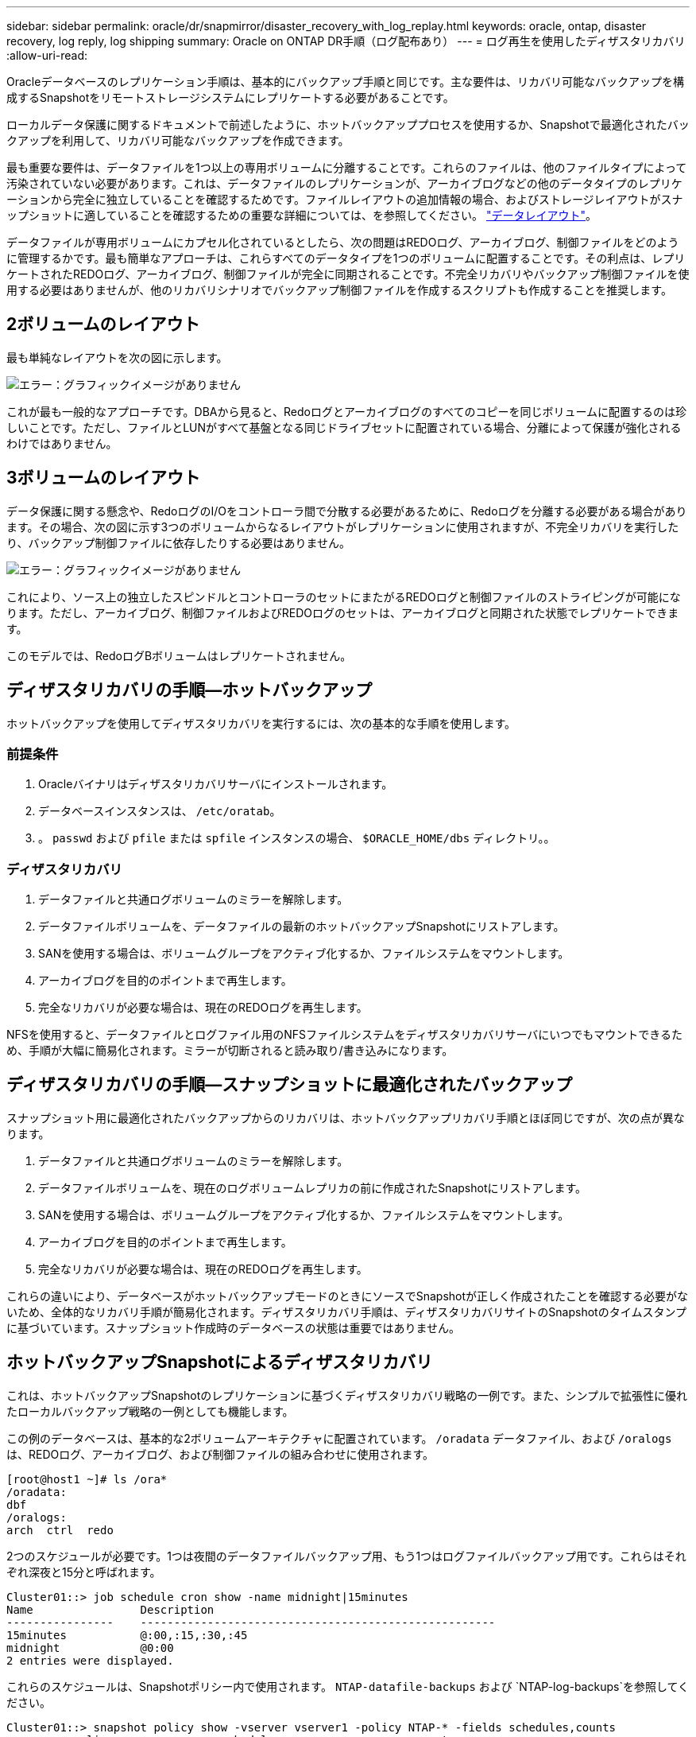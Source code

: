 ---
sidebar: sidebar 
permalink: oracle/dr/snapmirror/disaster_recovery_with_log_replay.html 
keywords: oracle, ontap, disaster recovery, log reply, log shipping 
summary: Oracle on ONTAP DR手順（ログ配布あり） 
---
= ログ再生を使用したディザスタリカバリ
:allow-uri-read: 


[role="lead"]
Oracleデータベースのレプリケーション手順は、基本的にバックアップ手順と同じです。主な要件は、リカバリ可能なバックアップを構成するSnapshotをリモートストレージシステムにレプリケートする必要があることです。

ローカルデータ保護に関するドキュメントで前述したように、ホットバックアッププロセスを使用するか、Snapshotで最適化されたバックアップを利用して、リカバリ可能なバックアップを作成できます。

最も重要な要件は、データファイルを1つ以上の専用ボリュームに分離することです。これらのファイルは、他のファイルタイプによって汚染されていない必要があります。これは、データファイルのレプリケーションが、アーカイブログなどの他のデータタイプのレプリケーションから完全に独立していることを確認するためです。ファイルレイアウトの追加情報の場合、およびストレージレイアウトがスナップショットに適していることを確認するための重要な詳細については、を参照してください。  link:../../dp/oracle-online-backup.html#data-layout["データレイアウト"]。

データファイルが専用ボリュームにカプセル化されているとしたら、次の問題はREDOログ、アーカイブログ、制御ファイルをどのように管理するかです。最も簡単なアプローチは、これらすべてのデータタイプを1つのボリュームに配置することです。その利点は、レプリケートされたREDOログ、アーカイブログ、制御ファイルが完全に同期されることです。不完全リカバリやバックアップ制御ファイルを使用する必要はありませんが、他のリカバリシナリオでバックアップ制御ファイルを作成するスクリプトも作成することを推奨します。



== 2ボリュームのレイアウト

最も単純なレイアウトを次の図に示します。

image:2-volume.png["エラー：グラフィックイメージがありません"]

これが最も一般的なアプローチです。DBAから見ると、Redoログとアーカイブログのすべてのコピーを同じボリュームに配置するのは珍しいことです。ただし、ファイルとLUNがすべて基盤となる同じドライブセットに配置されている場合、分離によって保護が強化されるわけではありません。



== 3ボリュームのレイアウト

データ保護に関する懸念や、RedoログのI/Oをコントローラ間で分散する必要があるために、Redoログを分離する必要がある場合があります。その場合、次の図に示す3つのボリュームからなるレイアウトがレプリケーションに使用されますが、不完全リカバリを実行したり、バックアップ制御ファイルに依存したりする必要はありません。

image:3-volume.png["エラー：グラフィックイメージがありません"]

これにより、ソース上の独立したスピンドルとコントローラのセットにまたがるREDOログと制御ファイルのストライピングが可能になります。ただし、アーカイブログ、制御ファイルおよびREDOログのセットは、アーカイブログと同期された状態でレプリケートできます。

このモデルでは、RedoログBボリュームはレプリケートされません。



== ディザスタリカバリの手順—ホットバックアップ

ホットバックアップを使用してディザスタリカバリを実行するには、次の基本的な手順を使用します。



=== 前提条件

. Oracleバイナリはディザスタリカバリサーバにインストールされます。
. データベースインスタンスは、 `/etc/oratab`。
. 。 `passwd` および `pfile` または `spfile` インスタンスの場合、 `$ORACLE_HOME/dbs` ディレクトリ。。




=== ディザスタリカバリ

. データファイルと共通ログボリュームのミラーを解除します。
. データファイルボリュームを、データファイルの最新のホットバックアップSnapshotにリストアします。
. SANを使用する場合は、ボリュームグループをアクティブ化するか、ファイルシステムをマウントします。
. アーカイブログを目的のポイントまで再生します。
. 完全なリカバリが必要な場合は、現在のREDOログを再生します。


NFSを使用すると、データファイルとログファイル用のNFSファイルシステムをディザスタリカバリサーバにいつでもマウントできるため、手順が大幅に簡易化されます。ミラーが切断されると読み取り/書き込みになります。



== ディザスタリカバリの手順—スナップショットに最適化されたバックアップ

スナップショット用に最適化されたバックアップからのリカバリは、ホットバックアップリカバリ手順とほぼ同じですが、次の点が異なります。

. データファイルと共通ログボリュームのミラーを解除します。
. データファイルボリュームを、現在のログボリュームレプリカの前に作成されたSnapshotにリストアします。
. SANを使用する場合は、ボリュームグループをアクティブ化するか、ファイルシステムをマウントします。
. アーカイブログを目的のポイントまで再生します。
. 完全なリカバリが必要な場合は、現在のREDOログを再生します。


これらの違いにより、データベースがホットバックアップモードのときにソースでSnapshotが正しく作成されたことを確認する必要がないため、全体的なリカバリ手順が簡易化されます。ディザスタリカバリ手順は、ディザスタリカバリサイトのSnapshotのタイムスタンプに基づいています。スナップショット作成時のデータベースの状態は重要ではありません。



== ホットバックアップSnapshotによるディザスタリカバリ

これは、ホットバックアップSnapshotのレプリケーションに基づくディザスタリカバリ戦略の一例です。また、シンプルで拡張性に優れたローカルバックアップ戦略の一例としても機能します。

この例のデータベースは、基本的な2ボリュームアーキテクチャに配置されています。 `/oradata` データファイル、および `/oralogs` は、REDOログ、アーカイブログ、および制御ファイルの組み合わせに使用されます。

....
[root@host1 ~]# ls /ora*
/oradata:
dbf
/oralogs:
arch  ctrl  redo
....
2つのスケジュールが必要です。1つは夜間のデータファイルバックアップ用、もう1つはログファイルバックアップ用です。これらはそれぞれ深夜と15分と呼ばれます。

....
Cluster01::> job schedule cron show -name midnight|15minutes
Name                Description
----------------    -----------------------------------------------------
15minutes           @:00,:15,:30,:45
midnight            @0:00
2 entries were displayed.
....
これらのスケジュールは、Snapshotポリシー内で使用されます。 `NTAP-datafile-backups` および `NTAP-log-backups`を参照してください。

....
Cluster01::> snapshot policy show -vserver vserver1 -policy NTAP-* -fields schedules,counts
vserver   policy                schedules                    counts
--------- --------------------- ---------------------------- ------
vserver1  NTAP-datafile-backups midnight                     60
vserver1  NTAP-log-backups      15minutes                    72
2 entries were displayed.
....
最後に、これらのSnapshotポリシーがボリュームに適用されます。

....
Cluster01::> volume show -vserver vserver1 -volume vol_oracle* -fields snapshot-policy
vserver   volume                 snapshot-policy
--------- ---------------------- ---------------------
vserver1  vol_oracle_datafiles   NTAP-datafile-backups
vserver1  vol_oracle_logs        NTAP-log-backups
....
ボリュームのバックアップスケジュールを定義します。データファイルのSnapshotは午前0時に作成され、60日間保持されます。ログボリュームには、15分間隔で作成された72個のSnapshotが含まれています。これにより、最大で18時間がカバーされます。

次に、データファイルのSnapshotの作成時にデータベースがホットバックアップモードになっていることを確認します。そのためには、指定したSIDでバックアップモードを開始および停止するいくつかの基本的な引数を受け入れる小さなスクリプトを使用します。

....
58 * * * * /snapomatic/current/smatic.db.ctrl --sid NTAP --startbackup
02 * * * * /snapomatic/current/smatic.db.ctrl --sid NTAP --stopbackup
....
この手順では、午前0時のSnapshotを囲む4分間の間に、データベースがホットバックアップモードになります。

ディザスタリカバリサイトへのレプリケーションは次のように設定されます。

....
Cluster01::> snapmirror show -destination-path drvserver1:dr_oracle* -fields source-path,destination-path,schedule
source-path                      destination-path                   schedule
-------------------------------- ---------------------------------- --------
vserver1:vol_oracle_datafiles    drvserver1:dr_oracle_datafiles     6hours
vserver1:vol_oracle_logs         drvserver1:dr_oracle_logs          15minutes
2 entries were displayed.
....
ログボリュームのデスティネーションは15分ごとに更新されます。これにより、RPOは約15分になります。正確な更新間隔は、更新中に転送する必要があるデータの合計量によって少し異なります。

データファイルのボリュームデスティネーションは6時間ごとに更新されます。これはRPOやRTOには影響しません。ディザスタリカバリが必要な場合は、まずデータファイルボリュームをホットバックアップSnapshotにリストアします。更新間隔を短くする目的は、このボリュームの転送速度をスムーズにすることです。更新が1日に1回スケジュールされている場合は、その日に蓄積されたすべての変更を一度に転送する必要があります。更新頻度が高くなると、変更は1日のうちに徐 々 にレプリケートされます。

災害が発生した場合は、最初に両方のボリュームのミラーを解除します。

....
Cluster01::> snapmirror break -destination-path drvserver1:dr_oracle_datafiles -force
Operation succeeded: snapmirror break for destination "drvserver1:dr_oracle_datafiles".
Cluster01::> snapmirror break -destination-path drvserver1:dr_oracle_logs -force
Operation succeeded: snapmirror break for destination "drvserver1:dr_oracle_logs".
Cluster01::>
....
これで'レプリカは読み取り/書き込み可能になります次に、ログボリュームのタイムスタンプを確認します。

....
Cluster01::> snapmirror show -destination-path drvserver1:dr_oracle_logs -field newest-snapshot-timestamp
source-path                destination-path             newest-snapshot-timestamp
-------------------------- ---------------------------- -------------------------
vserver1:vol_oracle_logs   drvserver1:dr_oracle_logs    03/14 13:30:00
....
ログボリュームの最新のコピーは3月14日13：30：00です。

次に、ログボリュームの状態の直前に作成されたホットバックアップSnapshotを特定します。これは、ログ再生プロセスでは、すべてのアーカイブログがホットバックアップモードで作成される必要があるためです。したがって、ログボリュームレプリカはホットバックアップイメージよりも古いものである必要があります。そうしないと、必要なログが含まれません。

....
Cluster01::> snapshot list -vserver drvserver1 -volume dr_oracle_datafiles -fields create-time -snapshot midnight*
vserver   volume                    snapshot                   create-time
--------- ------------------------  -------------------------- ------------------------
drvserver1 dr_oracle_datafiles      midnight.2017-01-14_0000   Sat Jan 14 00:00:00 2017
drvserver1 dr_oracle_datafiles      midnight.2017-01-15_0000   Sun Jan 15 00:00:00 2017
...

drvserver1 dr_oracle_datafiles      midnight.2017-03-12_0000   Sun Mar 12 00:00:00 2017
drvserver1 dr_oracle_datafiles      midnight.2017-03-13_0000   Mon Mar 13 00:00:00 2017
drvserver1 dr_oracle_datafiles      midnight.2017-03-14_0000   Tue Mar 14 00:00:00 2017
60 entries were displayed.
Cluster01::>
....
最後に作成されたSnapshotは `midnight.2017-03-14_0000`。データファイルの最新のホットバックアップイメージで、次のようにリストアされます。

....
Cluster01::> snapshot restore -vserver drvserver1 -volume dr_oracle_datafiles -snapshot midnight.2017-03-14_0000
Cluster01::>
....
この段階で、データベースをリカバリする準備が整いました。SAN環境の場合は、次の手順として、簡単に自動化できるボリュームグループのアクティブ化とファイルシステムのマウントを行います。この例ではNFSを使用しているため、ファイルシステムはすでにマウントされており、読み取り/書き込み可能になっています。ミラーが破損した瞬間にマウントやアクティブ化を行う必要はありません。

これで、データベースを任意の時点にリカバリすることも、レプリケートされたREDOログのコピーに基づいてデータベースを完全にリカバリすることもできます。この例は、アーカイブログ、制御ファイル、およびREDOログを組み合わせたボリュームの値を示しています。バックアップ制御ファイルやリセットログファイルに依存する必要がないため、リカバリプロセスが大幅に簡易化されます。

....
[oracle@drhost1 ~]$ sqlplus / as sysdba
Connected to an idle instance.
SQL> startup mount;
ORACLE instance started.
Total System Global Area 1610612736 bytes
Fixed Size                  2924928 bytes
Variable Size            1090522752 bytes
Database Buffers          503316480 bytes
Redo Buffers               13848576 bytes
Database mounted.
SQL> recover database until cancel;
ORA-00279: change 1291884 generated at 03/14/2017 12:58:01 needed for thread 1
ORA-00289: suggestion : /oralogs_nfs/arch/1_34_938169986.dbf
ORA-00280: change 1291884 for thread 1 is in sequence #34
Specify log: {<RET>=suggested | filename | AUTO | CANCEL}
auto
ORA-00279: change 1296077 generated at 03/14/2017 15:00:44 needed for thread 1
ORA-00289: suggestion : /oralogs_nfs/arch/1_35_938169986.dbf
ORA-00280: change 1296077 for thread 1 is in sequence #35
ORA-00278: log file '/oralogs_nfs/arch/1_34_938169986.dbf' no longer needed for
this recovery
...
ORA-00279: change 1301407 generated at 03/14/2017 15:01:04 needed for thread 1
ORA-00289: suggestion : /oralogs_nfs/arch/1_40_938169986.dbf
ORA-00280: change 1301407 for thread 1 is in sequence #40
ORA-00278: log file '/oralogs_nfs/arch/1_39_938169986.dbf' no longer needed for
this recovery
ORA-00279: change 1301418 generated at 03/14/2017 15:01:19 needed for thread 1
ORA-00289: suggestion : /oralogs_nfs/arch/1_41_938169986.dbf
ORA-00280: change 1301418 for thread 1 is in sequence #41
ORA-00278: log file '/oralogs_nfs/arch/1_40_938169986.dbf' no longer needed for
this recovery
ORA-00308: cannot open archived log '/oralogs_nfs/arch/1_41_938169986.dbf'
ORA-17503: ksfdopn:4 Failed to open file /oralogs_nfs/arch/1_41_938169986.dbf
ORA-17500: ODM err:File does not exist
SQL> recover database;
Media recovery complete.
SQL> alter database open;
Database altered.
SQL>
....


== Snapshotに最適化されたバックアップによるディザスタリカバリ

Snapshotで最適化されたバックアップを使用したディザスタリカバリ手順は、ホットバックアップディザスタリカバリ手順とほぼ同じです。ホットバックアップSnapshot手順と同様に、ディザスタリカバリ用にバックアップをレプリケートするローカルバックアップアーキテクチャの拡張機能でもあります。次の例は、詳細な設定とリカバリ手順を示しています。この例では、ホットバックアップとSnapshotで最適化されたバックアップの主な違いも示しています。

この例のデータベースは、基本的な2ボリュームアーキテクチャに配置されています。 `/oradata` データファイルが格納されています。 `/oralogs` は、REDOログ、アーカイブログ、および制御ファイルの組み合わせに使用されます。

....
 [root@host2 ~]# ls /ora*
/oradata:
dbf
/oralogs:
arch  ctrl  redo
....
2つのスケジュールが必要です。1つは夜間のデータファイルバックアップ用、もう1つはログファイルバックアップ用です。これらはそれぞれ深夜と15分と呼ばれます。

....
Cluster01::> job schedule cron show -name midnight|15minutes
Name                Description
----------------    -----------------------------------------------------
15minutes           @:00,:15,:30,:45
midnight            @0:00
2 entries were displayed.
....
これらのスケジュールは、Snapshotポリシー内で使用されます。 `NTAP-datafile-backups` および `NTAP-log-backups`を参照してください。

....
Cluster01::> snapshot policy show -vserver vserver2  -policy NTAP-* -fields schedules,counts
vserver   policy                schedules                    counts
--------- --------------------- ---------------------------- ------
vserver2  NTAP-datafile-backups midnight                     60
vserver2  NTAP-log-backups      15minutes                    72
2 entries were displayed.
....
最後に、これらのSnapshotポリシーがボリュームに適用されます。

....
Cluster01::> volume show -vserver vserver2  -volume vol_oracle* -fields snapshot-policy
vserver   volume                 snapshot-policy
--------- ---------------------- ---------------------
vserver2  vol_oracle_datafiles   NTAP-datafile-backups
vserver2  vol_oracle_logs        NTAP-log-backups
....
これにより、ボリュームの最終的なバックアップスケジュールが制御されます。Snapshotは午前0時に作成され、60日間保持されます。ログボリュームには、15分間隔で作成された72個のSnapshotが含まれており、合計で18時間になります。

ディザスタリカバリサイトへのレプリケーションは次のように設定されます。

....
Cluster01::> snapmirror show -destination-path drvserver2:dr_oracle* -fields source-path,destination-path,schedule
source-path                      destination-path                   schedule
-------------------------------- ---------------------------------- --------
vserver2:vol_oracle_datafiles    drvserver2:dr_oracle_datafiles     6hours
vserver2:vol_oracle_logs         drvserver2:dr_oracle_logs          15minutes
2 entries were displayed.
....
ログボリュームのデスティネーションは15分ごとに更新されます。これにより、RPOは約15分になります。正確な更新間隔は、更新中に転送する必要があるデータの合計量によって多少異なります。

データファイルのボリュームデスティネーションは6時間ごとに更新されます。これはRPOやRTOには影響しません。ディザスタリカバリが必要な場合は、まずデータファイルボリュームをホットバックアップSnapshotにリストアする必要があります。更新間隔を短くする目的は、このボリュームの転送速度をスムーズにすることです。更新が1日に1回スケジュールされている場合は、その日に蓄積されたすべての変更を一度に転送する必要があります。更新頻度が高くなると、変更は1日のうちに徐 々 にレプリケートされます。

災害が発生した場合は、最初にすべてのボリュームのミラーを解除します。

....
Cluster01::> snapmirror break -destination-path drvserver2:dr_oracle_datafiles -force
Operation succeeded: snapmirror break for destination "drvserver2:dr_oracle_datafiles".
Cluster01::> snapmirror break -destination-path drvserver2:dr_oracle_logs -force
Operation succeeded: snapmirror break for destination "drvserver2:dr_oracle_logs".
Cluster01::>
....
これで'レプリカは読み取り/書き込み可能になります次に、ログボリュームのタイムスタンプを確認します。

....
Cluster01::> snapmirror show -destination-path drvserver2:dr_oracle_logs -field newest-snapshot-timestamp
source-path                destination-path             newest-snapshot-timestamp
-------------------------- ---------------------------- -------------------------
vserver2:vol_oracle_logs   drvserver2:dr_oracle_logs    03/14 13:30:00
....
ログボリュームの最新のコピーは3月14日13：30です。次に、ログボリュームの状態の直前に作成されたデータファイルのSnapshotを特定します。これは、ログ再生プロセスでは、Snapshotの直前から目的のリカバリポイントまでのすべてのアーカイブログが必要になるためです。

....
Cluster01::> snapshot list -vserver drvserver2 -volume dr_oracle_datafiles -fields create-time -snapshot midnight*
vserver   volume                    snapshot                   create-time
--------- ------------------------  -------------------------- ------------------------
drvserver2 dr_oracle_datafiles      midnight.2017-01-14_0000   Sat Jan 14 00:00:00 2017
drvserver2 dr_oracle_datafiles      midnight.2017-01-15_0000   Sun Jan 15 00:00:00 2017
...

drvserver2 dr_oracle_datafiles      midnight.2017-03-12_0000   Sun Mar 12 00:00:00 2017
drvserver2 dr_oracle_datafiles      midnight.2017-03-13_0000   Mon Mar 13 00:00:00 2017
drvserver2 dr_oracle_datafiles      midnight.2017-03-14_0000   Tue Mar 14 00:00:00 2017
60 entries were displayed.
Cluster01::>
....
最後に作成されたSnapshotは `midnight.2017-03-14_0000`。このSnapshotをリストアします。

....
Cluster01::> snapshot restore -vserver drvserver2 -volume dr_oracle_datafiles -snapshot midnight.2017-03-14_0000
Cluster01::>
....
これで、データベースをリカバリする準備が整いました。SAN環境の場合は、ボリュームグループをアクティブ化してファイルシステムをマウントすると、プロセスが簡単に自動化されます。ただし、この例ではNFSを使用しているため、ファイルシステムはすでにマウントされて読み書き可能になり、ミラーが破損した瞬間にマウントやアクティブ化を行う必要はありません。

これで、データベースを任意の時点にリカバリすることも、レプリケートされたREDOログのコピーに基づいてデータベースを完全にリカバリすることもできます。この例は、アーカイブログ、制御ファイル、およびREDOログを組み合わせたボリュームの値を示しています。バックアップ制御ファイルやリセットログファイルに依存する必要がないため、リカバリプロセスが大幅に簡易化されます。

....
[oracle@drhost2 ~]$ sqlplus / as sysdba
SQL*Plus: Release 12.1.0.2.0 Production on Wed Mar 15 12:26:51 2017
Copyright (c) 1982, 2014, Oracle.  All rights reserved.
Connected to an idle instance.
SQL> startup mount;
ORACLE instance started.
Total System Global Area 1610612736 bytes
Fixed Size                  2924928 bytes
Variable Size            1073745536 bytes
Database Buffers          520093696 bytes
Redo Buffers               13848576 bytes
Database mounted.
SQL> recover automatic;
Media recovery complete.
SQL> alter database open;
Database altered.
SQL>
....